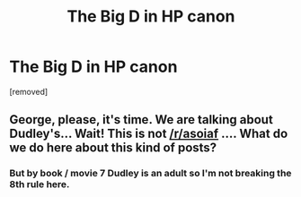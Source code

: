 #+TITLE: The Big D in HP canon

* The Big D in HP canon
:PROPERTIES:
:Author: pycus
:Score: 0
:DateUnix: 1617734996.0
:DateShort: 2021-Apr-06
:FlairText: Discussion
:END:
[removed]


** George, please, it's time. We are talking about Dudley's... Wait! This is not [[/r/asoiaf]] .... What do we do here about this kind of posts?
:PROPERTIES:
:Author: Jon_Riptide
:Score: 1
:DateUnix: 1617736363.0
:DateShort: 2021-Apr-06
:END:

*** But by book / movie 7 Dudley is an adult so I'm not breaking the 8th rule here.
:PROPERTIES:
:Author: pycus
:Score: 1
:DateUnix: 1617736515.0
:DateShort: 2021-Apr-06
:END:
